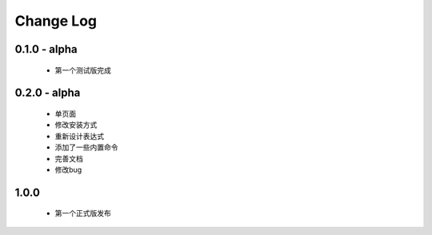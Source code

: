 ============
Change Log
============

0.1.0 - alpha
--------------

    * 第一个测试版完成

0.2.0 - alpha
-----------------

    * 单页面
    * 修改安装方式
    * 重新设计表达式
    * 添加了一些内置命令
    * 完善文档
    * 修改bug

1.0.0
----------------

    * 第一个正式版发布
